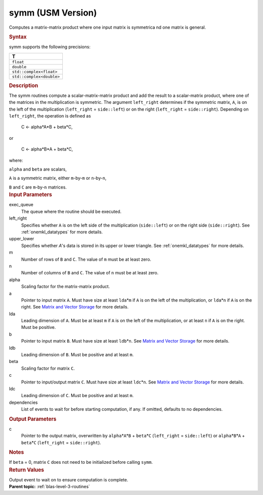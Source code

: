 .. _symm-usm-version:

symm (USM Version)
==================


.. container::


   Computes a matrix-matrix product where one input matrix is symmetrica
   nd one matrix is general.


   .. container:: section
      :name: GUID-BFE36A6B-941E-4B49-AB0E-CFB687B1AD64


      .. rubric:: Syntax
         :name: syntax
         :class: sectiontitle


      .. container:: dlsyntaxpara


         .. cpp:function::  event symm(queue &exec_queue, side left_right,         uplo upper_lower, std::int64_t m, std::int64_t n, T alpha,         const T\* a, std::int64_t lda, const T\* b, std::int64_t ldb, T         beta, T\* c, std::int64_t ldc, const vector_class<event>         &dependencies = {})

         symm supports the following precisions:


         .. list-table:: 
            :header-rows: 1

            * -  T 
            * -  ``float`` 
            * -  ``double`` 
            * -  ``std::complex<float>`` 
            * -  ``std::complex<double>`` 




   .. container:: section
      :name: GUID-E8FE37B0-C527-4AA6-B57F-AE3F4843F23A


      .. rubric:: Description
         :name: description
         :class: sectiontitle


      The symm routines compute a scalar-matrix-matrix product and add
      the result to a scalar-matrix product, where one of the matrices
      in the multiplication is symmetric. The argument ``left_right``
      determines if the symmetric matrix, ``A``, is on the left of the
      multiplication (``left_right`` = ``side::left``) or on the right
      (``left_right`` = ``side::right``). Depending on ``left_right``,
      the operation is defined as


     


         C <- alpha*A*B + beta*C,


      or


     


         C <- alpha*B*A + beta*C,


      where:


      ``alpha`` and ``beta`` are scalars,


      ``A`` is a symmetric matrix, either ``m``-by-``m`` or
      ``n``-by-``n``,


      ``B`` and ``C`` are ``m``-by-``n`` matrices.


   .. container:: section
      :name: GUID-70716375-C54E-4AA6-94DC-65AF79D46BB2


      .. rubric:: Input Parameters
         :name: input-parameters
         :class: sectiontitle


      exec_queue
         The queue where the routine should be executed.


      left_right
         Specifies whether ``A`` is on the left side of the
         multiplication (``side::left``) or on the right side
         (``side::right``). See
         :ref:`onemkl_datatypes` for
         more details.


      upper_lower
         Specifies whether *A*'s data is stored in its upper or lower
         triangle. See
         :ref:`onemkl_datatypes` for
         more details.


      m
         Number of rows of ``B`` and ``C``. The value of ``m`` must be
         at least zero.


      n
         Number of columns of ``B`` and ``C``. The value of ``n`` must
         be at least zero.


      alpha
         Scaling factor for the matrix-matrix product.


      a
         Pointer to input matrix ``A``. Must have size at least
         ``lda``\ \*\ ``m`` if ``A`` is on the left of the
         multiplication, or ``lda``\ \*\ ``n`` if ``A`` is on the right.
         See `Matrix and Vector
         Storage <../matrix-storage.html>`__ for
         more details.


      lda
         Leading dimension of ``A``. Must be at least ``m`` if ``A`` is
         on the left of the multiplication, or at least ``n`` if ``A``
         is on the right. Must be positive.


      b
         Pointer to input matrix ``B``. Must have size at least
         ``ldb``\ \*\ ``n``. See `Matrix and Vector
         Storage <../matrix-storage.html>`__ for
         more details.


      ldb
         Leading dimension of ``B``. Must be positive and at least
         ``m``.


      beta
         Scaling factor for matrix ``C``.


      c
         Pointer to input/output matrix ``C``. Must have size at least
         ``ldc``\ \*\ ``n``. See `Matrix and Vector
         Storage <../matrix-storage.html>`__ for
         more details.


      ldc
         Leading dimension of ``C``. Must be positive and at least
         ``m``.


      dependencies
         List of events to wait for before starting computation, if any.
         If omitted, defaults to no dependencies.


   .. container:: section
      :name: GUID-DD569858-5D3C-4565-8BAB-FE548427DCF2


      .. rubric:: Output Parameters
         :name: output-parameters
         :class: sectiontitle


      c
         Pointer to the output matrix, overwritten by
         ``alpha``\ \*\ ``A``\ \*\ ``B`` + ``beta``\ \*\ ``C``
         (``left_right`` = ``side::left``) or
         ``alpha``\ \*\ ``B``\ \*\ ``A`` + ``beta``\ \*\ ``C``
         (``left_right`` = ``side::right``).


   .. container:: section
      :name: EXAMPLE_5EF48B8A07D849EA84A74FE22F0D5B24


      .. rubric:: Notes
         :name: notes
         :class: sectiontitle


      If ``beta`` = 0, matrix ``C`` does not need to be initialized
      before calling ``symm``.


   .. container:: section
      :name: GUID-060660BF-6923-449B-B952-961D0A2EA688


      .. rubric:: Return Values
         :name: return-values
         :class: sectiontitle


      Output event to wait on to ensure computation is complete.


.. container:: familylinks


   .. container:: parentlink


      **Parent topic:** :ref:`blas-level-3-routines`
      


.. container::

